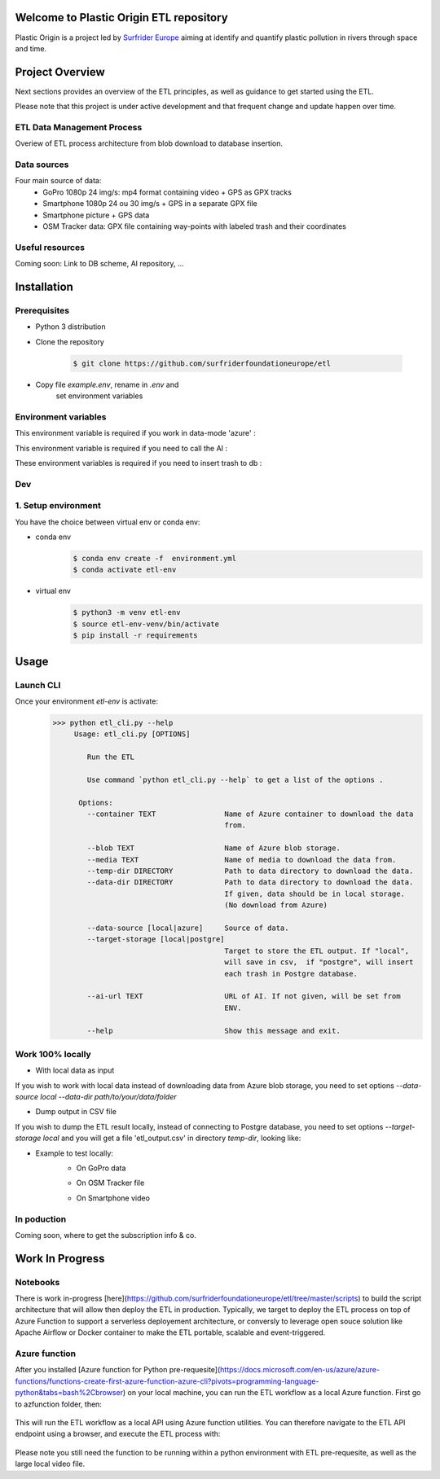 Welcome to Plastic Origin ETL repository
=========================================

Plastic Origin is a project led by `Surfrider Europe
<https://surfrider.eu/>`_
aiming at identify and quantify plastic pollution in rivers through space and time.


Project Overview
================
Next sections provides an overview of the ETL principles, as well as guidance to get started using the ETL.

Please note that this project is under active development and that frequent change and update happen over time.


ETL Data Management Process
---------------------------
Overiew of ETL process architecture from blob download to database insertion.

.. image:: https://user-images.githubusercontent.com/8882133/79349912-1a561780-7f37-11ea-84fa-cd6e12ecf2c8.png
   :width: 600


Data sources
------------
Four main source of data:
  - GoPro 1080p 24 img/s: mp4 format containing video + GPS as GPX tracks
  - Smartphone 1080p 24 ou 30 img/s + GPS in a separate GPX file
  - Smartphone picture + GPS data
  - OSM Tracker data: GPX file containing way-points with labeled trash and their coordinates


Useful resources
----------------
Coming soon: Link to DB scheme, AI repository, ...



Installation
============

Prerequisites
-------------
- Python 3 distribution
- Clone the repository

   .. code-block:: console

      $ git clone https://github.com/surfriderfoundationeurope/etl
- Copy file `example.env`, rename in `.env` and
   set environment variables


Environment variables
---------------------

This environment variable is required if you work in data-mode 'azure' :

.. envvar:: CON_STRING

  To connect to Azure Blob Storage

This environment variable is required if you need to call the AI :

.. envvar:: AI_URL

  URL to AI API

These environment variables is required if you need to insert trash to db :

.. envvar:: PGSERVER, PGDATABASE, PGDATABASE, PGUSERNAME, PGPWD

  Info and identifier of PG database


Dev
---

1. Setup environment
---------------------

You have the choice between virtual env or conda env:

- conda env
   .. code-block:: console

      $ conda env create -f  environment.yml
      $ conda activate etl-env

- virtual env
   .. code-block:: console

      $ python3 -m venv etl-env
      $ source etl-env-venv/bin/activate
      $ pip install -r requirements


Usage
======

Launch CLI
----------

Once your environment `etl-env` is activate:
   .. code-block:: console

      >>> python etl_cli.py --help
           Usage: etl_cli.py [OPTIONS]

              Run the ETL

              Use command `python etl_cli.py --help` to get a list of the options .

            Options:
              --container TEXT                Name of Azure container to download the data
                                              from.

              --blob TEXT                     Name of Azure blob storage.
              --media TEXT                    Name of media to download the data from.
              --temp-dir DIRECTORY            Path to data directory to download the data.
              --data-dir DIRECTORY            Path to data directory to download the data.
                                              If given, data should be in local storage.
                                              (No download from Azure)

              --data-source [local|azure]     Source of data.
              --target-storage [local|postgre]
                                              Target to store the ETL output. If "local",
                                              will save in csv,  if "postgre", will insert
                                              each trash in Postgre database.

              --ai-url TEXT                   URL of AI. If not given, will be set from
                                              ENV.

              --help                          Show this message and exit.

Work 100% locally
------------------
- With local data as input
If you wish to work with local data instead of downloading data from Azure blob storage,
you need to set options `--data-source local --data-dir path/to/your/data/folder`

- Dump output in CSV file
If you wish to dump the ETL result locally, instead of connecting to Postgre database,
you need to set options  `--target-storage local` and you will get a file 'etl_output.csv'
in directory `temp-dir`, looking like:

.. csv-table:: etl_output.csv
   :file: etl_output.csv
   :header-rows: 4

- Example to test locally:
    - On GoPro data

    .. code-block:: console
        source etl-env-venv/bin/activate
        python etl_cli.py --data-source local --media sample.mp4  --data-dir  data/gopro/ --target-storage local

    - On OSM Tracker file

    .. code-block:: console
        source etl-env-venv/bin/activate
        python etl_cli.py --data-source local --media sample.gpx  --data-dir  data/osm_tracker/ --target-storage local

    - On Smartphone video

    .. code-block:: console
        source etl-env-venv/bin/activate
        python etl_cli.py --data-source local --media sample.mp4  --data-dir  data/osm_tracker/ --target-storage local



In poduction
-------------
Coming soon, where to get the subscription info & co.

Work In Progress
================
Notebooks
---------
There is work in-progress [here](https://github.com/surfriderfoundationeurope/etl/tree/master/scripts) to build the script architecture that will allow then deploy the ETL in production. Typically, we target to deploy the ETL process on top of Azure Function to support a serverless deployement architecture, or conversly to leverage open souce solution like Apache Airflow or Docker container to make the ETL portable, scalable and event-triggered.


Azure function
--------------
After you installed [Azure function for Python pre-requesite](https://docs.microsoft.com/en-us/azure/azure-functions/functions-create-first-azure-function-azure-cli?pivots=programming-language-python&tabs=bash%2Cbrowser) on your local machine, you can run the ETL workflow as a local Azure function. 
First go to azfunction folder, then:

 .. code-block:: console
      func start etlHttpTrigger/

This will run the ETL workflow as a local API using Azure function utilities.
You can therefore navigate to the ETL API endpoint using a browser, and execute the ETL process with:

 .. code-block:: console
    http://localhost:7071/api/etlHttpTrigger?containername=<CONTAINERNAME>&blobname=<BLOBNAME>&videoname=<VIDEONAME>&aiurl=<http://AIURL>

Please note you still need the function to be running within a python environment with ETL pre-requesite, as well as the large local video file.

